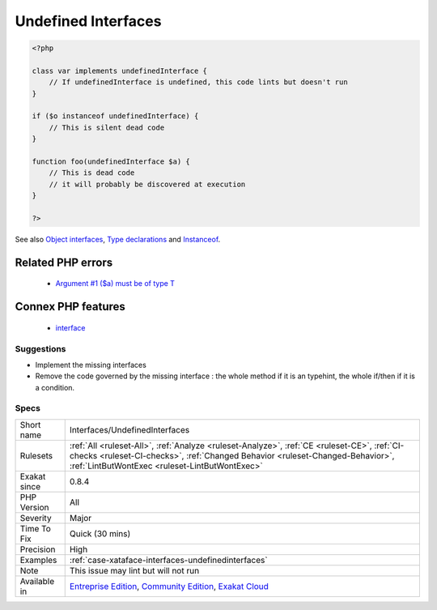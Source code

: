 .. _interfaces-undefinedinterfaces:

.. _undefined-interfaces:

Undefined Interfaces
++++++++++++++++++++

.. meta\:\:
	:description:
		Undefined Interfaces: Some types or ``instanceof`` that are relying on undefined interfaces or classes: the validation of the type will always fail and return false.
	:twitter:card: summary_large_image
	:twitter:site: @exakat
	:twitter:title: Undefined Interfaces
	:twitter:description: Undefined Interfaces: Some types or ``instanceof`` that are relying on undefined interfaces or classes: the validation of the type will always fail and return false
	:twitter:creator: @exakat
	:twitter:image:src: https://www.exakat.io/wp-content/uploads/2020/06/logo-exakat.png
	:og:image: https://www.exakat.io/wp-content/uploads/2020/06/logo-exakat.png
	:og:title: Undefined Interfaces
	:og:type: article
	:og:description: Some types or ``instanceof`` that are relying on undefined interfaces or classes: the validation of the type will always fail and return false
	:og:url: https://php-tips.readthedocs.io/en/latest/tips/Interfaces/UndefinedInterfaces.html
	:og:locale: en
  Some types or ``instanceof`` that are relying on undefined interfaces or classes: the validation of the type will always fail and return false. Any condition based upon them are dead code.

.. code-block:: php
   
   <?php
   
   class var implements undefinedInterface {
       // If undefinedInterface is undefined, this code lints but doesn't run
   }
   
   if ($o instanceof undefinedInterface) {
       // This is silent dead code
   }
   
   function foo(undefinedInterface $a) {
       // This is dead code
       // it will probably be discovered at execution
   }
   
   ?>

See also `Object interfaces <https://www.php.net/manual/en/language.oop5.interfaces.php>`_, `Type declarations <https://www.php.net/manual/en/functions.arguments.php#functions.arguments.type-declaration>`_ and `Instanceof <https://www.php.net/manual/en/language.operators.type.php>`_.

Related PHP errors 
-------------------

  + `Argument #1 ($a) must be of type T <https://php-errors.readthedocs.io/en/latest/messages/argument-%23%25d-%5C%28%24%25s%5C%29-must-be-of-type-%25s%5C%2C-%25s-given.html>`_



Connex PHP features
-------------------

  + `interface <https://php-dictionary.readthedocs.io/en/latest/dictionary/interface.ini.html>`_


Suggestions
___________

* Implement the missing interfaces
* Remove the code governed by the missing interface : the whole method if it is an typehint, the whole if/then if it is a condition.




Specs
_____

+--------------+--------------------------------------------------------------------------------------------------------------------------------------------------------------------------------------------------------------------------------+
| Short name   | Interfaces/UndefinedInterfaces                                                                                                                                                                                                 |
+--------------+--------------------------------------------------------------------------------------------------------------------------------------------------------------------------------------------------------------------------------+
| Rulesets     | :ref:`All <ruleset-All>`, :ref:`Analyze <ruleset-Analyze>`, :ref:`CE <ruleset-CE>`, :ref:`CI-checks <ruleset-CI-checks>`, :ref:`Changed Behavior <ruleset-Changed-Behavior>`, :ref:`LintButWontExec <ruleset-LintButWontExec>` |
+--------------+--------------------------------------------------------------------------------------------------------------------------------------------------------------------------------------------------------------------------------+
| Exakat since | 0.8.4                                                                                                                                                                                                                          |
+--------------+--------------------------------------------------------------------------------------------------------------------------------------------------------------------------------------------------------------------------------+
| PHP Version  | All                                                                                                                                                                                                                            |
+--------------+--------------------------------------------------------------------------------------------------------------------------------------------------------------------------------------------------------------------------------+
| Severity     | Major                                                                                                                                                                                                                          |
+--------------+--------------------------------------------------------------------------------------------------------------------------------------------------------------------------------------------------------------------------------+
| Time To Fix  | Quick (30 mins)                                                                                                                                                                                                                |
+--------------+--------------------------------------------------------------------------------------------------------------------------------------------------------------------------------------------------------------------------------+
| Precision    | High                                                                                                                                                                                                                           |
+--------------+--------------------------------------------------------------------------------------------------------------------------------------------------------------------------------------------------------------------------------+
| Examples     | :ref:`case-xataface-interfaces-undefinedinterfaces`                                                                                                                                                                            |
+--------------+--------------------------------------------------------------------------------------------------------------------------------------------------------------------------------------------------------------------------------+
| Note         | This issue may lint but will not run                                                                                                                                                                                           |
+--------------+--------------------------------------------------------------------------------------------------------------------------------------------------------------------------------------------------------------------------------+
| Available in | `Entreprise Edition <https://www.exakat.io/entreprise-edition>`_, `Community Edition <https://www.exakat.io/community-edition>`_, `Exakat Cloud <https://www.exakat.io/exakat-cloud/>`_                                        |
+--------------+--------------------------------------------------------------------------------------------------------------------------------------------------------------------------------------------------------------------------------+


